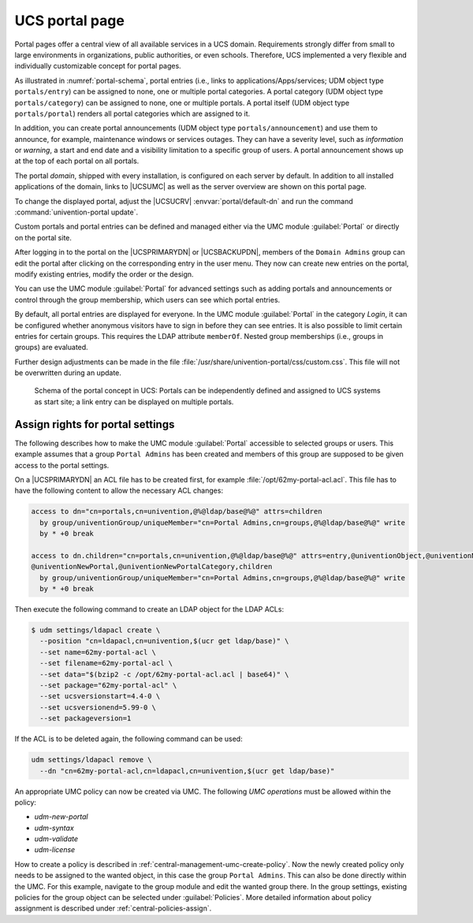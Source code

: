 .. SPDX-FileCopyrightText: 2021-2023 Univention GmbH
..
.. SPDX-License-Identifier: AGPL-3.0-only

.. _central-portal:

UCS portal page
===============

Portal pages offer a central view of all available services in a UCS domain.
Requirements strongly differ from small to large environments in organizations,
public authorities, or even schools. Therefore, UCS implemented a very flexible
and individually customizable concept for portal pages.

As illustrated in :numref:`portal-schema`, portal entries (i.e., links
to applications/Apps/services; UDM object type ``portals/entry``) can be
assigned to none, one or multiple portal categories. A portal category
(UDM object type ``portals/category``) can be assigned to none, one or
multiple portals. A portal itself (UDM object type ``portals/portal``)
renders all portal categories which are assigned to it.

In addition, you can create portal announcements (UDM object type
``portals/announcement``) and use them to announce, for example, maintenance
windows or services outages. They can have a severity level, such as
*information* or *warning*, a start and end date and a visibility limitation to
a specific group of users. A portal announcement shows up at the top of each portal
on all portals.

The portal *domain*, shipped with every installation, is configured on each
server by default. In addition to all installed applications of the domain,
links to |UCSUMC| as well as the server overview are shown on this portal page.

To change the displayed portal, adjust the |UCSUCRV| :envvar:`portal/default-dn`
and run the command :command:`univention-portal update`.

Custom portals and portal entries can be defined and managed either via the UMC
module :guilabel:`Portal` or directly on the portal site.

After logging in to the portal on the |UCSPRIMARYDN| or |UCSBACKUPDN|, members
of the ``Domain Admins`` group can edit the portal after clicking on the
corresponding entry in the user menu. They now can create new entries on the
portal, modify existing entries, modify the order or the design.

You can use the UMC module :guilabel:`Portal` for advanced settings
such as adding portals and announcements or control through the group
membership, which users can see which portal entries.

By default, all portal entries are displayed for everyone. In the UMC module
:guilabel:`Portal` in the category *Login*, it can be configured whether
anonymous visitors have to sign in before they can see entries. It is also
possible to limit certain entries for certain groups. This requires the LDAP
attribute ``memberOf``. Nested group memberships (i.e., groups in groups) are
evaluated.

Further design adjustments can be made in the file
:file:`/usr/share/univention-portal/css/custom.css`. This file will not be
overwritten during an update.

.. _portal-schema:

.. figure:: /images/portal-schema.*
   :alt: Schema of the portal concept in UCS

   Schema of the portal concept in UCS: Portals can be independently defined and
   assigned to UCS systems as start site; a link entry can be displayed on
   multiple portals.

.. _central-management-umc-assignment-of-portal-settings-module:

Assign rights for portal settings
---------------------------------

The following describes how to make the UMC module :guilabel:`Portal` accessible
to selected groups or users. This example assumes that a group
``Portal Admins`` has been created and members of this group are
supposed to be given access to the portal settings.

On a |UCSPRIMARYDN| an ACL file has to be created first, for example
:file:`/opt/62my-portal-acl.acl`. This file has to have the following content
to allow the necessary ACL changes:

.. code-block::

   access to dn="cn=portals,cn=univention,@%@ldap/base@%@" attrs=children
     by group/univentionGroup/uniqueMember="cn=Portal Admins,cn=groups,@%@ldap/base@%@" write
     by * +0 break

   access to dn.children="cn=portals,cn=univention,@%@ldap/base@%@" attrs=entry,@univentionObject,@univentionNewPortalEntry,
   @univentionNewPortal,@univentionNewPortalCategory,children
     by group/univentionGroup/uniqueMember="cn=Portal Admins,cn=groups,@%@ldap/base@%@" write
     by * +0 break


Then execute the following command to create an LDAP object for the LDAP ACLs:

.. code-block:: console

   $ udm settings/ldapacl create \
     --position "cn=ldapacl,cn=univention,$(ucr get ldap/base)" \
     --set name=62my-portal-acl \
     --set filename=62my-portal-acl \
     --set data="$(bzip2 -c /opt/62my-portal-acl.acl | base64)" \
     --set package="62my-portal-acl" \
     --set ucsversionstart=4.4-0 \
     --set ucsversionend=5.99-0 \
     --set packageversion=1


If the ACL is to be deleted again, the following command can be used:

.. code-block::

   udm settings/ldapacl remove \
     --dn "cn=62my-portal-acl,cn=ldapacl,cn=univention,$(ucr get ldap/base)"

An appropriate UMC policy can now be created via UMC. The following
*UMC operations* must be allowed within the policy:

* *udm-new-portal*
* *udm-syntax*
* *udm-validate*
* *udm-license*

How to create a policy is described in
:ref:`central-management-umc-create-policy`. Now the newly created policy only
needs to be assigned to the wanted object, in this case the group ``Portal
Admins``. This can also be done directly within the UMC. For this example,
navigate to the group module and edit the wanted group there. In the group
settings, existing policies for the group object can be selected under
:guilabel:`Policies`. More detailed information about policy assignment is
described under :ref:`central-policies-assign`.

